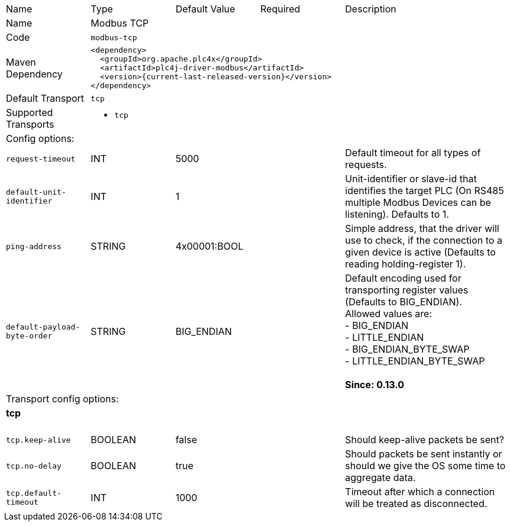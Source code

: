 //
//  Licensed to the Apache Software Foundation (ASF) under one or more
//  contributor license agreements.  See the NOTICE file distributed with
//  this work for additional information regarding copyright ownership.
//  The ASF licenses this file to You under the Apache License, Version 2.0
//  (the "License"); you may not use this file except in compliance with
//  the License.  You may obtain a copy of the License at
//
//      https://www.apache.org/licenses/LICENSE-2.0
//
//  Unless required by applicable law or agreed to in writing, software
//  distributed under the License is distributed on an "AS IS" BASIS,
//  WITHOUT WARRANTIES OR CONDITIONS OF ANY KIND, either express or implied.
//  See the License for the specific language governing permissions and
//  limitations under the License.
//

// Code generated by code-generation. DO NOT EDIT.

[cols="2,2a,2a,2a,4a"]
|===
|Name |Type |Default Value |Required |Description
|Name 4+|Modbus TCP
|Code 4+|`modbus-tcp`
|Maven Dependency 4+|

[subs=attributes+]
----
<dependency>
  <groupId>org.apache.plc4x</groupId>
  <artifactId>plc4j-driver-modbus</artifactId>
  <version>{current-last-released-version}</version>
</dependency>
----
|Default Transport 4+|`tcp`
|Supported Transports 4+|
 - `tcp`
5+|Config options:
|`request-timeout` |INT |5000| |Default timeout for all types of requests.
|`default-unit-identifier` |INT |1| |Unit-identifier or slave-id that identifies the target PLC (On RS485 multiple Modbus Devices can be listening). Defaults to 1.
|`ping-address` |STRING |4x00001:BOOL| |Simple address, that the driver will use to check, if the connection to a given device is active (Defaults to reading holding-register 1).
|`default-payload-byte-order` |STRING |BIG_ENDIAN| |Default encoding used for transporting register values (Defaults to BIG_ENDIAN). +
Allowed values are:  +
 - BIG_ENDIAN +
 - LITTLE_ENDIAN +
 - BIG_ENDIAN_BYTE_SWAP +
 - LITTLE_ENDIAN_BYTE_SWAP +
 +
*Since: 0.13.0*
5+|Transport config options:
5+|
+++
<h4>tcp</h4>
+++
|`tcp.keep-alive` |BOOLEAN |false| |Should keep-alive packets be sent?
|`tcp.no-delay` |BOOLEAN |true| |Should packets be sent instantly or should we give the OS some time to aggregate data.
|`tcp.default-timeout` |INT |1000| |Timeout after which a connection will be treated as disconnected.
|===

